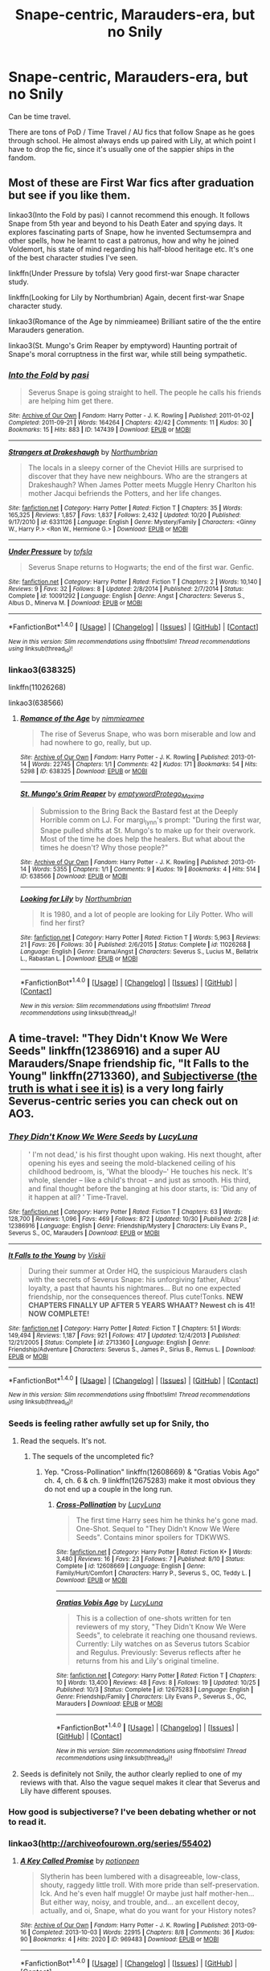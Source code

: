 #+TITLE: Snape-centric, Marauders-era, but no Snily

* Snape-centric, Marauders-era, but no Snily
:PROPERTIES:
:Score: 10
:DateUnix: 1509754800.0
:DateShort: 2017-Nov-04
:FlairText: Request
:END:
Can be time travel.

There are tons of PoD / Time Travel / AU fics that follow Snape as he goes through school. He almost always ends up paired with Lily, at which point I have to drop the fic, since it's usually one of the sappier ships in the fandom.


** Most of these are First War fics after graduation but see if you like them.

linkao3(Into the Fold by pasi) I cannot recommend this enough. It follows Snape from 5th year and beyond to his Death Eater and spying days. It explores fascinating parts of Snape, how he invented Sectumsempra and other spells, how he learnt to cast a patronus, how and why he joined Voldemort, his state of mind regarding his half-blood heritage etc. It's one of the best character studies I've seen.

linkffn(Under Pressure by tofsla) Very good first-war Snape character study.

linkffn(Looking for Lily by Northumbrian) Again, decent first-war Snape character study.

linkao3(Romance of the Age by nimmieamee) Brilliant satire of the the entire Marauders generation.

linkao3(St. Mungo's Grim Reaper by emptyword) Haunting portrait of Snape's moral corruptness in the first war, while still being sympathetic.
:PROPERTIES:
:Author: adreamersmusing
:Score: 3
:DateUnix: 1509763031.0
:DateShort: 2017-Nov-04
:END:

*** [[http://archiveofourown.org/works/147439][*/Into the Fold/*]] by [[http://www.archiveofourown.org/users/pasi/pseuds/pasi][/pasi/]]

#+begin_quote
  Severus Snape is going straight to hell. The people he calls his friends are helping him get there.
#+end_quote

^{/Site/: [[http://www.archiveofourown.org/][Archive of Our Own]] *|* /Fandom/: Harry Potter - J. K. Rowling *|* /Published/: 2011-01-02 *|* /Completed/: 2011-09-21 *|* /Words/: 164264 *|* /Chapters/: 42/42 *|* /Comments/: 11 *|* /Kudos/: 30 *|* /Bookmarks/: 15 *|* /Hits/: 883 *|* /ID/: 147439 *|* /Download/: [[http://archiveofourown.org/downloads/pa/pasi/147439/Into%20the%20Fold.epub?updated_at=1386669391][EPUB]] or [[http://archiveofourown.org/downloads/pa/pasi/147439/Into%20the%20Fold.mobi?updated_at=1386669391][MOBI]]}

--------------

[[http://www.fanfiction.net/s/6331126/1/][*/Strangers at Drakeshaugh/*]] by [[https://www.fanfiction.net/u/2132422/Northumbrian][/Northumbrian/]]

#+begin_quote
  The locals in a sleepy corner of the Cheviot Hills are surprised to discover that they have new neighbours. Who are the strangers at Drakeshaugh? When James Potter meets Muggle Henry Charlton his mother Jacqui befriends the Potters, and her life changes.
#+end_quote

^{/Site/: [[http://www.fanfiction.net/][fanfiction.net]] *|* /Category/: Harry Potter *|* /Rated/: Fiction T *|* /Chapters/: 35 *|* /Words/: 165,325 *|* /Reviews/: 1,857 *|* /Favs/: 1,837 *|* /Follows/: 2,432 *|* /Updated/: 10/20 *|* /Published/: 9/17/2010 *|* /id/: 6331126 *|* /Language/: English *|* /Genre/: Mystery/Family *|* /Characters/: <Ginny W., Harry P.> <Ron W., Hermione G.> *|* /Download/: [[http://www.ff2ebook.com/old/ffn-bot/index.php?id=6331126&source=ff&filetype=epub][EPUB]] or [[http://www.ff2ebook.com/old/ffn-bot/index.php?id=6331126&source=ff&filetype=mobi][MOBI]]}

--------------

[[http://www.fanfiction.net/s/10091292/1/][*/Under Pressure/*]] by [[https://www.fanfiction.net/u/5388051/tofsla][/tofsla/]]

#+begin_quote
  Severus Snape returns to Hogwarts; the end of the first war. Genfic.
#+end_quote

^{/Site/: [[http://www.fanfiction.net/][fanfiction.net]] *|* /Category/: Harry Potter *|* /Rated/: Fiction T *|* /Chapters/: 2 *|* /Words/: 10,140 *|* /Reviews/: 9 *|* /Favs/: 32 *|* /Follows/: 8 *|* /Updated/: 2/8/2014 *|* /Published/: 2/7/2014 *|* /Status/: Complete *|* /id/: 10091292 *|* /Language/: English *|* /Genre/: Angst *|* /Characters/: Severus S., Albus D., Minerva M. *|* /Download/: [[http://www.ff2ebook.com/old/ffn-bot/index.php?id=10091292&source=ff&filetype=epub][EPUB]] or [[http://www.ff2ebook.com/old/ffn-bot/index.php?id=10091292&source=ff&filetype=mobi][MOBI]]}

--------------

*FanfictionBot*^{1.4.0} *|* [[[https://github.com/tusing/reddit-ffn-bot/wiki/Usage][Usage]]] | [[[https://github.com/tusing/reddit-ffn-bot/wiki/Changelog][Changelog]]] | [[[https://github.com/tusing/reddit-ffn-bot/issues/][Issues]]] | [[[https://github.com/tusing/reddit-ffn-bot/][GitHub]]] | [[[https://www.reddit.com/message/compose?to=tusing][Contact]]]

^{/New in this version: Slim recommendations using/ ffnbot!slim! /Thread recommendations using/ linksub(thread_id)!}
:PROPERTIES:
:Author: FanfictionBot
:Score: 1
:DateUnix: 1509763050.0
:DateShort: 2017-Nov-04
:END:


*** linkao3(638325)

linkffn(11026268)

linkao3(638566)
:PROPERTIES:
:Author: adreamersmusing
:Score: 1
:DateUnix: 1509775069.0
:DateShort: 2017-Nov-04
:END:

**** [[http://archiveofourown.org/works/638325][*/Romance of the Age/*]] by [[http://www.archiveofourown.org/users/nimmieamee/pseuds/nimmieamee][/nimmieamee/]]

#+begin_quote
  The rise of Severus Snape, who was born miserable and low and had nowhere to go, really, but up.
#+end_quote

^{/Site/: [[http://www.archiveofourown.org/][Archive of Our Own]] *|* /Fandom/: Harry Potter - J. K. Rowling *|* /Published/: 2013-01-14 *|* /Words/: 22745 *|* /Chapters/: 1/1 *|* /Comments/: 42 *|* /Kudos/: 171 *|* /Bookmarks/: 54 *|* /Hits/: 5298 *|* /ID/: 638325 *|* /Download/: [[http://archiveofourown.org/downloads/ni/nimmieamee/638325/Romance%20of%20the%20Age.epub?updated_at=1404337706][EPUB]] or [[http://archiveofourown.org/downloads/ni/nimmieamee/638325/Romance%20of%20the%20Age.mobi?updated_at=1404337706][MOBI]]}

--------------

[[http://archiveofourown.org/works/638566][*/St. Mungo's Grim Reaper/*]] by [[http://www.archiveofourown.org/users/emptyword/pseuds/emptyword/users/Protego_Maxima/pseuds/Protego_Maxima][/emptywordProtego_Maxima/]]

#+begin_quote
  Submission to the Bring Back the Bastard fest at the Deeply Horrible comm on LJ. For margi_lynn's prompt: "During the first war, Snape pulled shifts at St. Mungo's to make up for their overwork. Most of the time he does help the healers. But what about the times he doesn't? Why those people?"
#+end_quote

^{/Site/: [[http://www.archiveofourown.org/][Archive of Our Own]] *|* /Fandom/: Harry Potter - J. K. Rowling *|* /Published/: 2013-01-14 *|* /Words/: 5355 *|* /Chapters/: 1/1 *|* /Comments/: 9 *|* /Kudos/: 19 *|* /Bookmarks/: 4 *|* /Hits/: 514 *|* /ID/: 638566 *|* /Download/: [[http://archiveofourown.org/downloads/em/emptyword/638566/St%20Mungos%20Grim%20Reaper.epub?updated_at=1387492114][EPUB]] or [[http://archiveofourown.org/downloads/em/emptyword/638566/St%20Mungos%20Grim%20Reaper.mobi?updated_at=1387492114][MOBI]]}

--------------

[[http://www.fanfiction.net/s/11026268/1/][*/Looking for Lily/*]] by [[https://www.fanfiction.net/u/2132422/Northumbrian][/Northumbrian/]]

#+begin_quote
  It is 1980, and a lot of people are looking for Lily Potter. Who will find her first?
#+end_quote

^{/Site/: [[http://www.fanfiction.net/][fanfiction.net]] *|* /Category/: Harry Potter *|* /Rated/: Fiction T *|* /Words/: 5,963 *|* /Reviews/: 21 *|* /Favs/: 26 *|* /Follows/: 30 *|* /Published/: 2/6/2015 *|* /Status/: Complete *|* /id/: 11026268 *|* /Language/: English *|* /Genre/: Drama/Angst *|* /Characters/: Severus S., Lucius M., Bellatrix L., Rabastan L. *|* /Download/: [[http://www.ff2ebook.com/old/ffn-bot/index.php?id=11026268&source=ff&filetype=epub][EPUB]] or [[http://www.ff2ebook.com/old/ffn-bot/index.php?id=11026268&source=ff&filetype=mobi][MOBI]]}

--------------

*FanfictionBot*^{1.4.0} *|* [[[https://github.com/tusing/reddit-ffn-bot/wiki/Usage][Usage]]] | [[[https://github.com/tusing/reddit-ffn-bot/wiki/Changelog][Changelog]]] | [[[https://github.com/tusing/reddit-ffn-bot/issues/][Issues]]] | [[[https://github.com/tusing/reddit-ffn-bot/][GitHub]]] | [[[https://www.reddit.com/message/compose?to=tusing][Contact]]]

^{/New in this version: Slim recommendations using/ ffnbot!slim! /Thread recommendations using/ linksub(thread_id)!}
:PROPERTIES:
:Author: FanfictionBot
:Score: 1
:DateUnix: 1509775111.0
:DateShort: 2017-Nov-04
:END:


** A time-travel: "They Didn't Know We Were Seeds" linkffn(12386916) and a super AU Marauders/Snape friendship fic, "It Falls to the Young" linkffn(2713360), and [[http://archiveofourown.org/series/55402][Subjectiverse (the truth is what i see it is)]] is a very long fairly Severus-centric series you can check out on AO3.
:PROPERTIES:
:Author: Lucylouluna
:Score: 2
:DateUnix: 1509758271.0
:DateShort: 2017-Nov-04
:END:

*** [[http://www.fanfiction.net/s/12386916/1/][*/They Didn't Know We Were Seeds/*]] by [[https://www.fanfiction.net/u/5563156/LucyLuna][/LucyLuna/]]

#+begin_quote
  ' I'm not dead,' is his first thought upon waking. His next thought, after opening his eyes and seeing the mold-blackened ceiling of his childhood bedroom, is, 'What the bloody--' He touches his neck. It's whole, slender -- like a child's throat -- and just as smooth. His third, and final thought before the banging at his door starts, is: 'Did any of it happen at all? ' Time-Travel.
#+end_quote

^{/Site/: [[http://www.fanfiction.net/][fanfiction.net]] *|* /Category/: Harry Potter *|* /Rated/: Fiction T *|* /Chapters/: 63 *|* /Words/: 128,700 *|* /Reviews/: 1,096 *|* /Favs/: 469 *|* /Follows/: 872 *|* /Updated/: 10/30 *|* /Published/: 2/28 *|* /id/: 12386916 *|* /Language/: English *|* /Genre/: Friendship/Mystery *|* /Characters/: Lily Evans P., Severus S., OC, Marauders *|* /Download/: [[http://www.ff2ebook.com/old/ffn-bot/index.php?id=12386916&source=ff&filetype=epub][EPUB]] or [[http://www.ff2ebook.com/old/ffn-bot/index.php?id=12386916&source=ff&filetype=mobi][MOBI]]}

--------------

[[http://www.fanfiction.net/s/2713360/1/][*/It Falls to the Young/*]] by [[https://www.fanfiction.net/u/472442/Viskii][/Viskii/]]

#+begin_quote
  During their summer at Order HQ, the suspicious Marauders clash with the secrets of Severus Snape: his unforgiving father, Albus' loyalty, a past that haunts his nightmares... But no one expected friendship, nor the consequences thereof. Plus cute!Tonks. ***NEW CHAPTERS FINALLY UP AFTER 5 YEARS WHAAT? Newest ch is 41! NOW COMPLETE!***
#+end_quote

^{/Site/: [[http://www.fanfiction.net/][fanfiction.net]] *|* /Category/: Harry Potter *|* /Rated/: Fiction T *|* /Chapters/: 51 *|* /Words/: 149,494 *|* /Reviews/: 1,187 *|* /Favs/: 921 *|* /Follows/: 417 *|* /Updated/: 12/4/2013 *|* /Published/: 12/21/2005 *|* /Status/: Complete *|* /id/: 2713360 *|* /Language/: English *|* /Genre/: Friendship/Adventure *|* /Characters/: Severus S., James P., Sirius B., Remus L. *|* /Download/: [[http://www.ff2ebook.com/old/ffn-bot/index.php?id=2713360&source=ff&filetype=epub][EPUB]] or [[http://www.ff2ebook.com/old/ffn-bot/index.php?id=2713360&source=ff&filetype=mobi][MOBI]]}

--------------

*FanfictionBot*^{1.4.0} *|* [[[https://github.com/tusing/reddit-ffn-bot/wiki/Usage][Usage]]] | [[[https://github.com/tusing/reddit-ffn-bot/wiki/Changelog][Changelog]]] | [[[https://github.com/tusing/reddit-ffn-bot/issues/][Issues]]] | [[[https://github.com/tusing/reddit-ffn-bot/][GitHub]]] | [[[https://www.reddit.com/message/compose?to=tusing][Contact]]]

^{/New in this version: Slim recommendations using/ ffnbot!slim! /Thread recommendations using/ linksub(thread_id)!}
:PROPERTIES:
:Author: FanfictionBot
:Score: 3
:DateUnix: 1509758281.0
:DateShort: 2017-Nov-04
:END:


*** Seeds is feeling rather awfully set up for Snily, tho
:PROPERTIES:
:Author: healzsham
:Score: 1
:DateUnix: 1509766041.0
:DateShort: 2017-Nov-04
:END:

**** Read the sequels. It's not.
:PROPERTIES:
:Author: Lucylouluna
:Score: 1
:DateUnix: 1509766420.0
:DateShort: 2017-Nov-04
:END:

***** The sequels of the uncompleted fic?
:PROPERTIES:
:Author: healzsham
:Score: 2
:DateUnix: 1509770533.0
:DateShort: 2017-Nov-04
:END:

****** Yep. "Cross-Pollination" linkffn(12608669) & "Gratias Vobis Ago" ch. 4, ch. 6 & ch. 9 linkffn(12675283) make it most obvious they do not end up a couple in the long run.
:PROPERTIES:
:Author: Lucylouluna
:Score: 1
:DateUnix: 1509770910.0
:DateShort: 2017-Nov-04
:END:

******* [[http://www.fanfiction.net/s/12608669/1/][*/Cross-Pollination/*]] by [[https://www.fanfiction.net/u/5563156/LucyLuna][/LucyLuna/]]

#+begin_quote
  The first time Harry sees him he thinks he's gone mad. One-Shot. Sequel to "They Didn't Know We Were Seeds". Contains minor spoilers for TDKWWS.
#+end_quote

^{/Site/: [[http://www.fanfiction.net/][fanfiction.net]] *|* /Category/: Harry Potter *|* /Rated/: Fiction K+ *|* /Words/: 3,480 *|* /Reviews/: 16 *|* /Favs/: 23 *|* /Follows/: 7 *|* /Published/: 8/10 *|* /Status/: Complete *|* /id/: 12608669 *|* /Language/: English *|* /Genre/: Family/Hurt/Comfort *|* /Characters/: Harry P., Severus S., OC, Teddy L. *|* /Download/: [[http://www.ff2ebook.com/old/ffn-bot/index.php?id=12608669&source=ff&filetype=epub][EPUB]] or [[http://www.ff2ebook.com/old/ffn-bot/index.php?id=12608669&source=ff&filetype=mobi][MOBI]]}

--------------

[[http://www.fanfiction.net/s/12675283/1/][*/Gratias Vobis Ago/*]] by [[https://www.fanfiction.net/u/5563156/LucyLuna][/LucyLuna/]]

#+begin_quote
  This is a collection of one-shots written for ten reviewers of my story, "They Didn't Know We Were Seeds", to celebrate it reaching one thousand reviews. Currently: Lily watches on as Severus tutors Scabior and Regulus. Previously: Severus reflects after he returns from his and Lily's original timeline.
#+end_quote

^{/Site/: [[http://www.fanfiction.net/][fanfiction.net]] *|* /Category/: Harry Potter *|* /Rated/: Fiction T *|* /Chapters/: 10 *|* /Words/: 13,400 *|* /Reviews/: 48 *|* /Favs/: 8 *|* /Follows/: 19 *|* /Updated/: 10/25 *|* /Published/: 10/3 *|* /Status/: Complete *|* /id/: 12675283 *|* /Language/: English *|* /Genre/: Friendship/Family *|* /Characters/: Lily Evans P., Severus S., OC, Marauders *|* /Download/: [[http://www.ff2ebook.com/old/ffn-bot/index.php?id=12675283&source=ff&filetype=epub][EPUB]] or [[http://www.ff2ebook.com/old/ffn-bot/index.php?id=12675283&source=ff&filetype=mobi][MOBI]]}

--------------

*FanfictionBot*^{1.4.0} *|* [[[https://github.com/tusing/reddit-ffn-bot/wiki/Usage][Usage]]] | [[[https://github.com/tusing/reddit-ffn-bot/wiki/Changelog][Changelog]]] | [[[https://github.com/tusing/reddit-ffn-bot/issues/][Issues]]] | [[[https://github.com/tusing/reddit-ffn-bot/][GitHub]]] | [[[https://www.reddit.com/message/compose?to=tusing][Contact]]]

^{/New in this version: Slim recommendations using/ ffnbot!slim! /Thread recommendations using/ linksub(thread_id)!}
:PROPERTIES:
:Author: FanfictionBot
:Score: 2
:DateUnix: 1509770923.0
:DateShort: 2017-Nov-04
:END:


**** Seeds is definitely not Snily, the author clearly replied to one of my reviews with that. Also the vague sequel makes it clear that Severus and Lily have different spouses.
:PROPERTIES:
:Author: _awesaum_
:Score: 1
:DateUnix: 1509826162.0
:DateShort: 2017-Nov-04
:END:


*** How good is subjectiverse? I've been debating whether or not to read it.
:PROPERTIES:
:Author: adreamersmusing
:Score: 1
:DateUnix: 1509802615.0
:DateShort: 2017-Nov-04
:END:


*** linkao3([[http://archiveofourown.org/series/55402]])
:PROPERTIES:
:Score: 1
:DateUnix: 1509837036.0
:DateShort: 2017-Nov-05
:END:

**** [[http://archiveofourown.org/works/969483][*/A Key Called Promise/*]] by [[http://www.archiveofourown.org/users/potionpen/pseuds/potionpen][/potionpen/]]

#+begin_quote
  Slytherin has been lumbered with a disagreeable, low-class, shouty, raggedy little troll. With more pride than self-preservation. Ick. And he's even half muggle! Or maybe just half mother-hen... But either way, noisy, and trouble, and... an excellent decoy, actually, and oi, Snape, what do you want for your History notes?
#+end_quote

^{/Site/: [[http://www.archiveofourown.org/][Archive of Our Own]] *|* /Fandom/: Harry Potter - J. K. Rowling *|* /Published/: 2013-09-16 *|* /Completed/: 2013-10-03 *|* /Words/: 22915 *|* /Chapters/: 8/8 *|* /Comments/: 36 *|* /Kudos/: 90 *|* /Bookmarks/: 4 *|* /Hits/: 2020 *|* /ID/: 969483 *|* /Download/: [[http://archiveofourown.org/downloads/po/potionpen/969483/A%20Key%20Called%20Promise.epub?updated_at=1437429159][EPUB]] or [[http://archiveofourown.org/downloads/po/potionpen/969483/A%20Key%20Called%20Promise.mobi?updated_at=1437429159][MOBI]]}

--------------

*FanfictionBot*^{1.4.0} *|* [[[https://github.com/tusing/reddit-ffn-bot/wiki/Usage][Usage]]] | [[[https://github.com/tusing/reddit-ffn-bot/wiki/Changelog][Changelog]]] | [[[https://github.com/tusing/reddit-ffn-bot/issues/][Issues]]] | [[[https://github.com/tusing/reddit-ffn-bot/][GitHub]]] | [[[https://www.reddit.com/message/compose?to=tusing][Contact]]]

^{/New in this version: Slim recommendations using/ ffnbot!slim! /Thread recommendations using/ linksub(thread_id)!}
:PROPERTIES:
:Author: FanfictionBot
:Score: 1
:DateUnix: 1509837064.0
:DateShort: 2017-Nov-05
:END:


** linkffn(Reboot by Kallanit) is Snape centric no Snily in that era for the first half of the fic.
:PROPERTIES:
:Author: _awesaum_
:Score: 1
:DateUnix: 1509926519.0
:DateShort: 2017-Nov-06
:END:

*** [[http://www.fanfiction.net/s/9552519/1/][*/Reboot/*]] by [[https://www.fanfiction.net/u/2932352/Kallanit][/Kallanit/]]

#+begin_quote
  Very loosely based on the Reptilia28 Don't Fear the Reaper Death Challenge, whereby Harry gets to relive his life. As do a couple of other people. What effect does this have on Harry's life and the Voldemort Blood wars? Not a Discworld crossover, but the story did cry out for some guest appearances by Death's granddaughter. HP/HG, SS/OC, not HG/SS. COMPLETE.
#+end_quote

^{/Site/: [[http://www.fanfiction.net/][fanfiction.net]] *|* /Category/: Harry Potter *|* /Rated/: Fiction T *|* /Chapters/: 25 *|* /Words/: 289,500 *|* /Reviews/: 1,743 *|* /Favs/: 3,003 *|* /Follows/: 3,814 *|* /Updated/: 9/10 *|* /Published/: 8/1/2013 *|* /Status/: Complete *|* /id/: 9552519 *|* /Language/: English *|* /Genre/: Family/Friendship *|* /Characters/: <Severus S., OC> <Harry P., Hermione G.> *|* /Download/: [[http://www.ff2ebook.com/old/ffn-bot/index.php?id=9552519&source=ff&filetype=epub][EPUB]] or [[http://www.ff2ebook.com/old/ffn-bot/index.php?id=9552519&source=ff&filetype=mobi][MOBI]]}

--------------

*FanfictionBot*^{1.4.0} *|* [[[https://github.com/tusing/reddit-ffn-bot/wiki/Usage][Usage]]] | [[[https://github.com/tusing/reddit-ffn-bot/wiki/Changelog][Changelog]]] | [[[https://github.com/tusing/reddit-ffn-bot/issues/][Issues]]] | [[[https://github.com/tusing/reddit-ffn-bot/][GitHub]]] | [[[https://www.reddit.com/message/compose?to=tusing][Contact]]]

^{/New in this version: Slim recommendations using/ ffnbot!slim! /Thread recommendations using/ linksub(thread_id)!}
:PROPERTIES:
:Author: FanfictionBot
:Score: 1
:DateUnix: 1509926538.0
:DateShort: 2017-Nov-06
:END:
